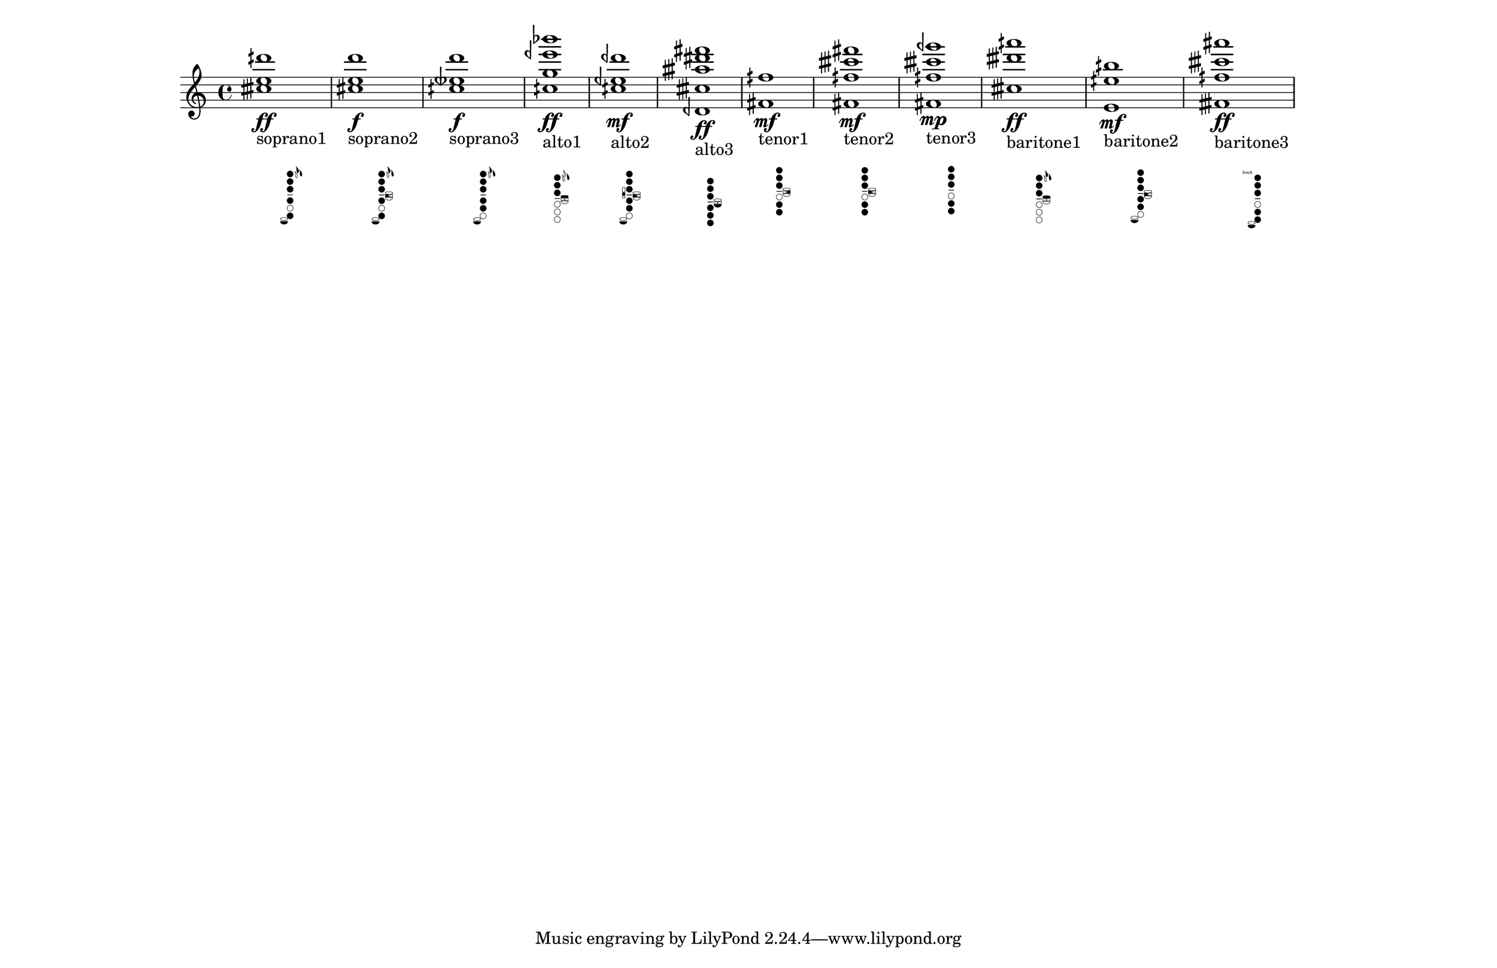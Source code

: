 \version "2.19.82"
\language "english"

#(set-default-paper-size "11x17landscape")
#(set-global-staff-size 25)
#(print-keys-verbose 'baritone-saxophone (current-error-port))

\relative c' {
  \textLengthOn
  <ctqs' e dqs'>1\ff_
  \markup {
    \center-column {
      soprano1
      " "
		\override #'(size . 0.4)
		%\override #'(thickness . 0.15)
       \woodwind-diagram
                  #'soprano-saxophone
                   #'( 
			(cc . (one two three four six))
			(lh . (ees d))
			(rh . (low-c))
			)
    }
  }

  \textLengthOn
  <cs e d' >1\f_
  \markup {
    \center-column {
      soprano2
      " "
		\override #'(size . 0.4)
       \woodwind-diagram
                  #'soprano-saxophone
                   #'( 
			(cc . (one two three four six))
			(lh . (ees d b))
			(rh . (low-c))
			)
    }
  }

  \textLengthOn
  <cqs etqf d'>1\f_
  \markup {
    \center-column {
      soprano3
      " "
		\override #'(size . 0.4)
       \woodwind-diagram
                  #'soprano-saxophone
                   #'( 
			(cc . (one two three four five))
			(lh . (ees d))
			(rh . (low-c))
			)
    }
  }

  <cqs g' eqf' bf'>1\ff_
  \markup {
    \center-column {
      alto1
      " "
		\override #'(size . 0.4)
       \woodwind-diagram
                  #'alto-saxophone
                   #'( 
			(cc . (one two three))
			(lh . (d gis))
			(rh . ())
			)
    }
  }

  <cqs eqf dqf' >1\mf_
  \markup {
    \center-column {
       alto2
       " "
		\override #'(size . 0.4)
       \woodwind-diagram
          #'alto-saxophone
        #'( 
			(cc . (one two three four five))
			(lh . (b))
			(rh . (low-c c))
			)
    }
  }
  <dqf, ctqs' atqs' ds fs>1\ff_\markup {
    \center-column {
      alto3
      " "
		\override #'(size . 0.4)
      \woodwind-diagram
        #'alto-saxophone
        #'( 
			(cc . (one two three four five six))
			(lh . (low-bes))
			(rh . ())
			)
    }
  }

  <fs fqs'>1\mf_\markup {
    \center-column {
      tenor1
      " "
		\override #'(size . 0.4)
      \woodwind-diagram
        #'tenor-saxophone
        #'( 
			(cc . (one two three five six))
			(lh . (cis))
			(rh . ())
			)
    }
  }

  <fs fqs' ctqs' fs>1\mf_\markup {
    \center-column {
      tenor2
      " "
		\override #'(size . 0.4)
      \woodwind-diagram
        #'tenor-saxophone
        #'( 
			(cc . (one two three five six))
			(lh . (b))
			(rh . ())
			)
    }
  }

  <fs fqs' ctqs' gqf'>1\mp_\markup {
    \center-column {
      tenor3
      " "
		\override #'(size . 0.4)
      \woodwind-diagram
        #'tenor-saxophone
        #'( 
			(cc . (one two three five six))
			(lh . ())
			(rh . ())
			)
    }
  }

  <ctqs' dtqs' aqs'>1\ff_\markup {
    \center-column {
      baritone1
      " "
		\override #'(size . 0.4)
      \woodwind-diagram
        #'baritone-saxophone
        #'( 
			(cc . (one two three))
			(lh . (ees d gis))
			(rh . ())
			)
    }
  }

  <e, eqs' bqs'>1\mf_\markup {
    \center-column {
      baritone2
      " "
		\override #'(size . 0.4)
      \woodwind-diagram
        #'baritone-saxophone
        #'( 
			(cc . (one two three four five))
			(lh . (b))
			(rh . (low-c))
			)
    }
  }

  <ftqs fqs' ctqs' as'>1\ff_\markup {
    \center-column {
      baritone3
      " "
		\override #'(size . 0.4)
      \woodwind-diagram
        #'baritone-saxophone
        #'( 
			(cc . (one two three five six))
			(lh . (low-a))
			(rh . (low-c))
			)
    }
  }

}
